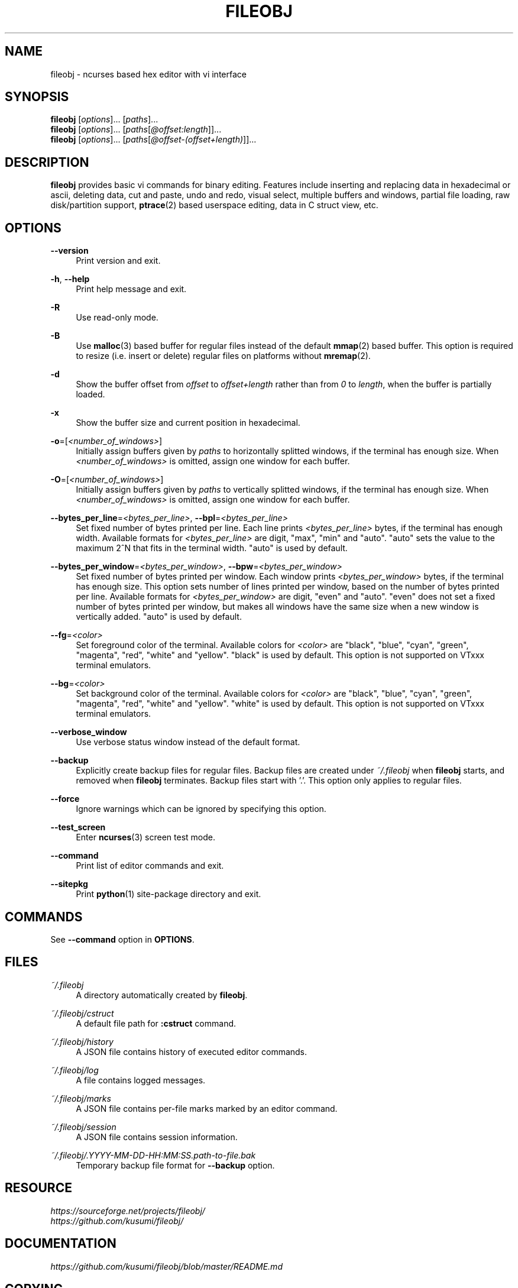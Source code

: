 .\" Copyright (c) 2016, Tomohiro Kusumi
.\" All rights reserved.
.\"
.\" Redistribution and use in source and binary forms, with or without
.\" modification, are permitted provided that the following conditions are met:
.\"
.\" 1. Redistributions of source code must retain the above copyright notice, this
.\"    list of conditions and the following disclaimer.
.\" 2. Redistributions in binary form must reproduce the above copyright notice,
.\"    this list of conditions and the following disclaimer in the documentation
.\"    and/or other materials provided with the distribution.
.\"
.\" THIS SOFTWARE IS PROVIDED BY THE COPYRIGHT HOLDERS AND CONTRIBUTORS "AS IS" AND
.\" ANY EXPRESS OR IMPLIED WARRANTIES, INCLUDING, BUT NOT LIMITED TO, THE IMPLIED
.\" WARRANTIES OF MERCHANTABILITY AND FITNESS FOR A PARTICULAR PURPOSE ARE
.\" DISCLAIMED. IN NO EVENT SHALL THE COPYRIGHT OWNER OR CONTRIBUTORS BE LIABLE FOR
.\" ANY DIRECT, INDIRECT, INCIDENTAL, SPECIAL, EXEMPLARY, OR CONSEQUENTIAL DAMAGES
.\" (INCLUDING, BUT NOT LIMITED TO, PROCUREMENT OF SUBSTITUTE GOODS OR SERVICES;
.\" LOSS OF USE, DATA, OR PROFITS; OR BUSINESS INTERRUPTION) HOWEVER CAUSED AND
.\" ON ANY THEORY OF LIABILITY, WHETHER IN CONTRACT, STRICT LIABILITY, OR TORT
.\" (INCLUDING NEGLIGENCE OR OTHERWISE) ARISING IN ANY WAY OUT OF THE USE OF THIS
.\" SOFTWARE, EVEN IF ADVISED OF THE POSSIBILITY OF SUCH DAMAGE.
.\"
.TH FILEOBJ 1 "June 3, 2018" "FILEOBJ 0.7.69"
.nh
.ad l
.SH NAME
fileobj \- ncurses based hex editor with vi interface
.SH SYNOPSIS
.PD 0
\fBfileobj\fP [\fIoptions\fP]... [\fIpaths\fP]...
.PP
\fBfileobj\fP [\fIoptions\fP]... [\fIpaths\fP[\fI@offset:length\fP]]...
.PP
\fBfileobj\fP [\fIoptions\fP]... [\fIpaths\fP[\fI@offset\-(offset+length)\fP]]...
.PD
.SH DESCRIPTION
\fBfileobj\fP provides basic vi commands for binary editing.
Features include inserting and replacing data in hexadecimal or ascii, deleting data, cut and paste, undo and redo, visual select, multiple buffers and windows, partial file loading, raw disk/partition support, \fBptrace\fP\|(2) based userspace editing, data in C struct view, etc.
.SH OPTIONS
.PP
\fB\-\-version\fP
.RS 4
Print version and exit.
.RE
.PP
\fB\-h\fP, \fB\-\-help\fP
.RS 4
Print help message and exit.
.RE
.PP
\fB\-R\fP
.RS 4
Use read\-only mode.
.RE
.PP
\fB\-B\fP
.RS 4
Use \fBmalloc\fP\|(3) based buffer for regular files instead of the default \fBmmap\fP\|(2) based buffer.
This option is required to resize (i.e. insert or delete) regular files on platforms without \fBmremap\fP\|(2).
.RE
.PP
\fB\-d\fP
.RS 4
Show the buffer offset from \fIoffset\fP to \fIoffset+length\fP rather than from \fI0\fP to \fIlength\fP, when the buffer is partially loaded.
.RE
.PP
\fB\-x\fP
.RS 4
Show the buffer size and current position in hexadecimal.
.RE
.PP
\fB\-o\fP=[\fI<number_of_windows>\fP]
.RS 4
Initially assign buffers given by \fIpaths\fP to horizontally splitted windows, if the terminal has enough size.
When \fI<number_of_windows>\fP is omitted, assign one window for each buffer.
.RE
.PP
\fB\-O\fP=[\fI<number_of_windows>\fP]
.RS 4
Initially assign buffers given by \fIpaths\fP to vertically splitted windows, if the terminal has enough size.
When \fI<number_of_windows>\fP is omitted, assign one window for each buffer.
.RE
.PP
\fB\-\-bytes_per_line\fP=\fI<bytes_per_line>\fP, \fB\-\-bpl\fP=\fI<bytes_per_line>\fP
.RS 4
Set fixed number of bytes printed per line.
Each line prints \fI<bytes_per_line>\fP bytes, if the terminal has enough width.
Available formats for \fI<bytes_per_line>\fP are digit, "max", "min" and "auto".
"auto" sets the value to the maximum 2^N that fits in the terminal width.
"auto" is used by default.
.RE
.PP
\fB\-\-bytes_per_window\fP=\fI<bytes_per_window>\fP, \fB\-\-bpw\fP=\fI<bytes_per_window>\fP
.RS 4
Set fixed number of bytes printed per window.
Each window prints \fI<bytes_per_window>\fP bytes, if the terminal has enough size.
This option sets number of lines printed per window, based on the number of bytes printed per line.
Available formats for \fI<bytes_per_window>\fP are digit, "even" and "auto".
"even" does not set a fixed number of bytes printed per window, but makes all windows have the same size when a new window is vertically added.
"auto" is used by default.
.RE
.PP
\fB\-\-fg\fP=\fI<color>\fP
.RS 4
Set foreground color of the terminal.
Available colors for \fI<color>\fP are "black", "blue", "cyan", "green", "magenta", "red", "white" and "yellow".
"black" is used by default.
This option is not supported on VTxxx terminal emulators.
.RE
.PP
\fB\-\-bg\fP=\fI<color>\fP
.RS 4
Set background color of the terminal.
Available colors for \fI<color>\fP are "black", "blue", "cyan", "green", "magenta", "red", "white" and "yellow".
"white" is used by default.
This option is not supported on VTxxx terminal emulators.
.RE
.PP
\fB\-\-verbose_window\fP
.RS 4
Use verbose status window instead of the default format.
.RE
.PP
\fB\-\-backup\fP
.RS 4
Explicitly create backup files for regular files.
Backup files are created under \fI~/.fileobj\fP when \fBfileobj\fP starts, and removed when \fBfileobj\fP terminates.
Backup files start with '.'.
This option only applies to regular files.
.RE
.PP
\fB\-\-force\fP
.RS 4
Ignore warnings which can be ignored by specifying this option.
.RE
.PP
\fB\-\-test_screen\fP
.RS 4
Enter \fBncurses\fP\|(3) screen test mode.
.RE
.PP
\fB\-\-command\fP
.RS 4
Print list of editor commands and exit.
.RE
.PP
\fB\-\-sitepkg\fP
.RS 4
Print \fBpython\fP\|(1) site\-package directory and exit.
.RE
.SH COMMANDS
See \fB\-\-command\fP option in \fBOPTIONS\fP.
.SH FILES
.PP
\fI~/.fileobj\fP
.RS 4
A directory automatically created by \fBfileobj\fP.
.RE
.PP
\fI~/.fileobj/cstruct\fP
.RS 4
A default file path for \fB:cstruct\fP command.
.RE
.PP
\fI~/.fileobj/history\fP
.RS 4
A JSON file contains history of executed editor commands.
.RE
.PP
\fI~/.fileobj/log\fP
.RS 4
A file contains logged messages.
.RE
.PP
\fI~/.fileobj/marks\fP
.RS 4
A JSON file contains per\-file marks marked by an editor command.
.RE
.PP
\fI~/.fileobj/session\fP
.RS 4
A JSON file contains session information.
.RE
.PP
\fI~/.fileobj/.YYYY\-MM\-DD\-HH:MM:SS.path\-to\-file.bak\fP
.RS 4
Temporary backup file format for \fB\-\-backup\fP option.
.RE
.SH RESOURCE
.PD 0
\fIhttps://sourceforge.net/projects/fileobj/\fP
.PP
\fIhttps://github.com/kusumi/fileobj/\fP
.PD
.SH DOCUMENTATION
\fIhttps://github.com/kusumi/fileobj/blob/master/README.md\fP
.SH COPYING
Copyright (c) 2010\-2018, Tomohiro Kusumi.
Free use of this software is granted under the terms of the BSD License (2\-clause).
.SH AUTHORS
Tomohiro Kusumi <\fIkusumi.tomohiro@gmail.com\fP>
